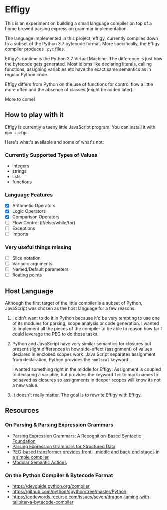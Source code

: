 * Effigy

  This is an experiment on building a small language compiler on top
  of a home brewed parsing expression grammar implementation.

  The language implemented in this project, effigy, currently compiles
  down to a subset of the Python 3.7 bytecode format. More
  specifically, the Effigy compiler produces ~.pyc~ files.

  Effigy's runtime is the Python 3.7 Virtual Machine. The difference
  is just how the bytecode gets generated. Most idioms like declaring
  literals, calling functions, assigning variables etc have the exact
  same semantics as in regular Python code.

  Effigy differs from Python on the use of functions for control flow
  a little more often and the absence of classes (might be added
  later).

  More to come!

** How to play with it

   Effigy is currently a teeny little JavaScript program. You can
   install it with ~npm i efgc~.

   Here's what's available and some of what's not:

*** Currently Supported Types of Values
    * integers
    * strings
    * lists
    * functions
*** Language Features
    * [X] Arithmetic Operators
    * [X] Logic Operators
    * [X] Comparison Operators
    * [-] Flow Control (if/else/while/for)
    * [-] Exceptions
    * [ ] Imports
*** Very useful things missing
    * [ ] Slice notation
    * [ ] Variadic arguments
    * [ ] Named/Default parameters
    * [-] floating points

** Host Language

   Although the first target of the little compiler is a subset of
   Python, JavaScript was chosen as the host language for a few
   reasons:

   1. I didn't want to do it in Python because it'd be very tempting
      to use one of its modules for parsing, scope analysis or code
      generation. I wanted to implement all the pieces of the compiler
      to be able to reason how far I could leverage the PEG to do
      those tasks.

   2. Python and JavaScript have very similar semantics for closures
      but present slight differences in how side-effect (assignment)
      of values declared in enclosed scopes work. Java Script
      separates assignment from declaration, Python provides the
      ~nonlocal~ keyword.

      I wanted something right in the middle for Effigy: Assignment is
      coupled to declaring a variable, but provides the keyword ~let~
      to mark names to be saved as closures so assignments in deeper
      scopes will know its not a new value.

   3. It doesn't really matter. The goal is to rewrite Effigy with
      Effigy.
      
** Resources
*** On Parsing & Parsing Expression Grammars
    * [[https://bford.info/pub/lang/peg.pdf][Parsing Expression Grammars: A Recognition-Based Syntactic Foundation]]
    * [[http://www.lua.inf.puc-rio.br/publications/mascarenhas11parsing.pdf][Parsing Expression Grammars for Structured Data]]
    * [[http://www.vpri.org/pdf/tr2010003_PEG.pdf][PEG-based transformer provides front-, middle and back-end stages in a simple compiler]]
    * [[https://ohmlang.github.io/pubs/dls2016/modular-semantic-actions.pdf][Modular Semantic Actions]]
*** On the Python Compiler & Bytecode Format
    * https://devguide.python.org/compiler
    * https://github.com/python/cpython/tree/master/Python
    * https://codewords.recurse.com/issues/seven/dragon-taming-with-tailbiter-a-bytecode-compiler
